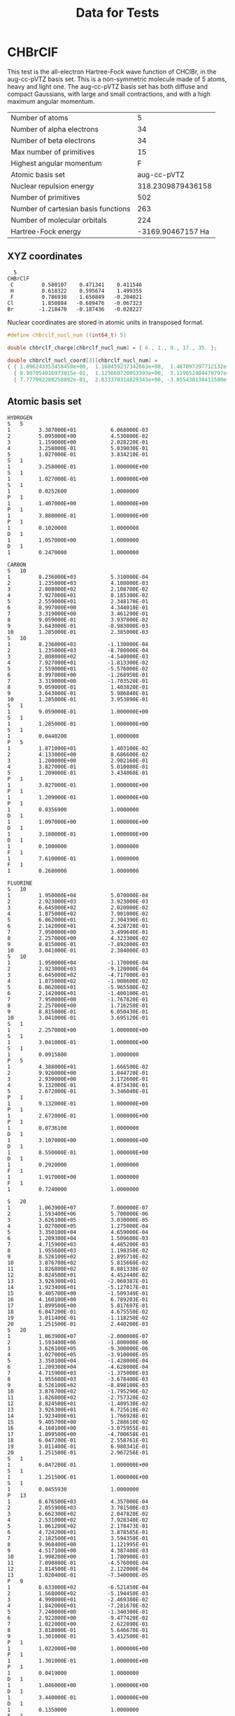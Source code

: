 #+TITLE: Data for Tests

# -*- org-image-actual-width: 300 -*-

* CHBrClF

  This test is the all-electron Hartree-Fock wave function of CHClBr,
  in the aug-cc-pVTZ basis set. This is a non-symmetric molecule made
  of 5 atoms, heavy and light one. The aug-cc-pVTZ basis set has both
  diffuse and compact Gaussians, with large and small contractions,
  and with a high maximum angular momentum.

   [[./chbrclf.png]]

   | Number of atoms                     |                 5 |
   | Number of alpha electrons           |                34 |
   | Number of beta  electrons           |                34 |
   | Max number of primitives            |                15 |
   | Highest angular momentum            |                 F |
   | Atomic basis set                    |       aug-cc-pVTZ |
   | Nuclear repulsion energy            | 318.2309879436158 |
   | Number of primitives                |               502 |
   | Number of cartesian basis functions |               263 |
   | Number of molecular orbitals        |               224 |
   | Hartree-Fock energy                 | -3169.90467157 Ha |


** XYZ coordinates

#+BEGIN_example
  5
CHBrClF
 C         0.580107    0.471341    0.411546
 H         0.618322    0.595674    1.499355
 F         0.786938    1.650849   -0.204021
Cl         1.850884   -0.689476   -0.067323
Br        -1.218470   -0.187436   -0.028227
#+END_example

 Nuclear coordinates are stored in atomic units in transposed format.

#+begin_src c :tangle ../tests/chbrclf.h
#define chbrclf_nucl_num ((int64_t) 5)

double chbrclf_charge[chbrclf_nucl_num] = { 6., 1., 9., 17., 35. };

double chbrclf_nucl_coord[3][chbrclf_nucl_num] =
{ { 1.096243353458458e+00,  1.168459237342663e+00,  1.487097297712132e+00,    3.497663849983889e+00,  -2.302574592081335e+00 },
  { 8.907054016973815e-01,  1.125660720053393e+00,  3.119652484478797e+00,   -1.302920810073182e+00,  -3.542027060505035e-01 },
  { 7.777092280258892e-01,  2.833370314829343e+00, -3.855438138411500e-01,   -1.272220319439064e-01,  -5.334129934317614e-02 } };
#+end_src

** Atomic basis set

#+BEGIN_example
HYDROGEN
S   5
1         3.387000E+01           6.068000E-03
2         5.095000E+00           4.530800E-02
3         1.159000E+00           2.028220E-01
4         3.258000E-01           5.039030E-01
5         1.027000E-01           3.834210E-01
S   1
1         3.258000E-01           1.000000E+00
S   1
1         1.027000E-01           1.000000E+00
S   1
1         0.0252600              1.0000000
P   1
1         1.407000E+00           1.000000E+00
P   1
1         3.880000E-01           1.000000E+00
P   1
1         0.1020000              1.0000000
D   1
1         1.057000E+00           1.0000000
D   1
1         0.2470000              1.0000000

CARBON
S   10
1         8.236000E+03           5.310000E-04
2         1.235000E+03           4.108000E-03
3         2.808000E+02           2.108700E-02
4         7.927000E+01           8.185300E-02
5         2.559000E+01           2.348170E-01
6         8.997000E+00           4.344010E-01
7         3.319000E+00           3.461290E-01
8         9.059000E-01           3.937800E-02
9         3.643000E-01          -8.983000E-03
10        1.285000E-01           2.385000E-03
S   10
1         8.236000E+03          -1.130000E-04
2         1.235000E+03          -8.780000E-04
3         2.808000E+02          -4.540000E-03
4         7.927000E+01          -1.813300E-02
5         2.559000E+01          -5.576000E-02
6         8.997000E+00          -1.268950E-01
7         3.319000E+00          -1.703520E-01
8         9.059000E-01           1.403820E-01
9         3.643000E-01           5.986840E-01
10        1.285000E-01           3.953890E-01
S   1
1         9.059000E-01           1.000000E+00
S   1
1         1.285000E-01           1.000000E+00
S   1
1         0.0440200              1.0000000
P   5
1         1.871000E+01           1.403100E-02
2         4.133000E+00           8.686600E-02
3         1.200000E+00           2.902160E-01
4         3.827000E-01           5.010080E-01
5         1.209000E-01           3.434060E-01
P   1
1         3.827000E-01           1.000000E+00
P   1
1         1.209000E-01           1.000000E+00
P   1
1         0.0356900              1.0000000
D   1
1         1.097000E+00           1.000000E+00
D   1
1         3.180000E-01           1.000000E+00
D   1
1         0.1000000              1.0000000
F   1
1         7.610000E-01           1.0000000
F   1
1         0.2680000              1.0000000

FLUORINE
S   10
1         1.950000E+04           5.070000E-04
2         2.923000E+03           3.923000E-03
3         6.645000E+02           2.020000E-02
4         1.875000E+02           7.901000E-02
5         6.062000E+01           2.304390E-01
6         2.142000E+01           4.328720E-01
7         7.950000E+00           3.499640E-01
8         2.257000E+00           4.323300E-02
9         8.815000E-01          -7.892000E-03
10        3.041000E-01           2.384000E-03
S   10
1         1.950000E+04          -1.170000E-04
2         2.923000E+03          -9.120000E-04
3         6.645000E+02          -4.717000E-03
4         1.875000E+02          -1.908600E-02
5         6.062000E+01          -5.965500E-02
6         2.142000E+01          -1.400100E-01
7         7.950000E+00          -1.767820E-01
8         2.257000E+00           1.716250E-01
9         8.815000E-01           6.050430E-01
10        3.041000E-01           3.695120E-01
S   1
1         2.257000E+00           1.000000E+00
S   1
1         3.041000E-01           1.000000E+00
S   1
1         0.0915800              1.0000000
P   5
1         4.388000E+01           1.666500E-02
2         9.926000E+00           1.044720E-01
3         2.930000E+00           3.172600E-01
4         9.132000E-01           4.873430E-01
5         2.672000E-01           3.346040E-01
P   1
1         9.132000E-01           1.000000E+00
P   1
1         2.672000E-01           1.000000E+00
P   1
1         0.0736100              1.0000000
D   1
1         3.107000E+00           1.000000E+00
D   1
1         8.550000E-01           1.000000E+00
D   1
1         0.2920000              1.0000000
F   1
1         1.917000E+00           1.0000000
F   1
1         0.7240000              1.0000000

S   20
1         1.063900E+07           7.000000E-07
2         1.593400E+06           5.700000E-06
3         3.626100E+05           3.030000E-05
4         1.027000E+05           1.275000E-04
5         3.350100E+04           4.659000E-04
6         1.209300E+04           1.509600E-03
7         4.715900E+03           4.485200E-03
8         1.955600E+03           1.198350E-02
9         8.526100E+02           2.895710E-02
10        3.876700E+02           5.815660E-02
11        1.826800E+02           8.881330E-02
12        8.824500E+01           4.452440E-02
13        3.926300E+01          -2.060387E-01
14        1.923400E+01          -5.127017E-01
15        9.405700E+00          -1.509349E-01
16        4.160100E+00           6.789203E-01
17        1.899500E+00           5.817697E-01
18        6.047200E-01           4.675550E-02
19        3.011400E-01          -1.118250E-02
20        1.251500E-01           2.440200E-03
S   20
1         1.063900E+07          -2.000000E-07
2         1.593400E+06          -1.800000E-06
3         3.626100E+05          -9.300000E-06
4         1.027000E+05          -3.910000E-05
5         3.350100E+04          -1.428000E-04
6         1.209300E+04          -4.628000E-04
7         4.715900E+03          -1.375000E-03
8         1.955600E+03          -3.678400E-03
9         8.526100E+02          -8.898100E-03
10        3.876700E+02          -1.795290E-02
11        1.826800E+02          -2.757320E-02
12        8.824500E+01          -1.409530E-02
13        3.926300E+01           6.725610E-02
14        1.923400E+01           1.766928E-01
15        9.405700E+00           5.288610E-02
16        4.160100E+00          -3.075955E-01
17        1.899500E+00          -4.700658E-01
18        6.047200E-01           2.558761E-01
19        3.011400E-01           6.980341E-01
20        1.251500E-01           2.967256E-01
S   1
1         6.047200E-01           1.000000E+00
S   1
1         1.251500E-01           1.000000E+00
S   1
1         0.0455930              1.0000000
P   13
1         8.676500E+03           4.357000E-04
2         2.055900E+03           3.781500E-03
3         6.662300E+02           2.047820E-02
4         2.531000E+02           7.928340E-02
5         1.061200E+02           2.178473E-01
6         4.724200E+01           3.878585E-01
7         2.182500E+01           3.594350E-01
8         9.968400E+00           1.121995E-01
9         4.517100E+00           4.387400E-03
10        1.998200E+00           1.780900E-03
11        7.098800E-01          -4.576000E-04
12        2.814500E-01           2.122000E-04
13        1.020400E-01          -7.340000E-05
P   9
1         6.633000E+02          -6.521450E-04
2         1.568000E+02          -5.194450E-03
3         4.998000E+01          -2.469380E-02
4         1.842000E+01          -7.281670E-02
5         7.240000E+00          -1.340300E-01
6         2.922000E+00          -9.477420E-02
7         1.022000E+00           2.622890E-01
8         3.818000E-01           5.646670E-01
9         1.301000E-01           3.412500E-01
P   1
1         1.022000E+00           1.000000E+00
P   1
1         1.301000E-01           1.000000E+00
P   1
1         0.0419000              1.0000000
D   1
1         1.046000E+00           1.000000E+00
D   1
1         3.440000E-01           1.000000E+00
D   1
1         0.1350000              1.0000000
F   1
1         7.060000E-01           1.0000000
F   1
1         0.3120000              1.0000000

CHLORINE
S   15
1         4.561000E+05           4.929700E-05
2         6.833000E+04           3.830290E-04
3         1.555000E+04           2.008540E-03
4         4.405000E+03           8.385580E-03
5         1.439000E+03           2.947030E-02
6         5.204000E+02           8.783250E-02
7         2.031000E+02           2.114730E-01
8         8.396000E+01           3.653640E-01
9         3.620000E+01           3.408840E-01
10        1.583000E+01           1.021330E-01
11        6.334000E+00           3.116750E-03
12        2.694000E+00           1.057510E-03
13        9.768000E-01          -3.780000E-04
14        4.313000E-01           1.561360E-04
15        1.625000E-01          -5.141260E-05
S   15
1         4.561000E+05          -1.383040E-05
2         6.833000E+04          -1.072790E-04
3         1.555000E+04          -5.650830E-04
4         4.405000E+03          -2.361350E-03
5         1.439000E+03          -8.458860E-03
6         5.204000E+02          -2.596380E-02
7         2.031000E+02          -6.863620E-02
8         8.396000E+01          -1.418740E-01
9         3.620000E+01          -1.993190E-01
10        1.583000E+01          -1.956620E-02
11        6.334000E+00           4.997410E-01
12        2.694000E+00           5.637360E-01
13        9.768000E-01           7.903250E-02
14        4.313000E-01          -8.350910E-03
15        1.625000E-01           2.324560E-03
S   15
1         4.561000E+05           4.185460E-06
2         6.833000E+04           3.243950E-05
3         1.555000E+04           1.711050E-04
4         4.405000E+03           7.141760E-04
5         1.439000E+03           2.567050E-03
6         5.204000E+02           7.885520E-03
7         2.031000E+02           2.108670E-02
8         8.396000E+01           4.422640E-02
9         3.620000E+01           6.516700E-02
10        1.583000E+01           6.030120E-03
11        6.334000E+00          -2.064950E-01
12        2.694000E+00          -4.058710E-01
13        9.768000E-01           7.595580E-02
14        4.313000E-01           7.256610E-01
15        1.625000E-01           3.944230E-01
S   1
1         9.768000E-01           1.000000E+00
S   1
1         1.625000E-01           1.000000E+00
S   1
1         0.0591000              1.0000000
P   9
1         6.633000E+02           2.404480E-03
2         1.568000E+02           1.921480E-02
3         4.998000E+01           8.850970E-02
4         1.842000E+01           2.560200E-01
5         7.240000E+00           4.369270E-01
6         2.922000E+00           3.503340E-01
7         1.022000E+00           5.854950E-02
8         3.818000E-01          -4.584230E-03
9         1.301000E-01           2.269700E-03
P   9
1         6.633000E+02          -6.521450E-04
2         1.568000E+02          -5.194450E-03
3         4.998000E+01          -2.469380E-02
4         1.842000E+01          -7.281670E-02
5         7.240000E+00          -1.340300E-01
6         2.922000E+00          -9.477420E-02
7         1.022000E+00           2.622890E-01
8         3.818000E-01           5.646670E-01
9         1.301000E-01           3.412500E-01
P   1
1         1.022000E+00           1.000000E+00
P   1
1         1.301000E-01           1.000000E+00
P   1
1         0.0419000              1.0000000
D   1
1         1.046000E+00           1.000000E+00
D   1
1         3.440000E-01           1.000000E+00
D   1
1         0.1350000              1.0000000
F   1
1         7.060000E-01           1.0000000
F   1
1         0.3120000              1.0000000

BROMINE
S   20
1         1.063900E+07           5.900000E-06
2         1.593400E+06           4.610000E-05
3         3.626100E+05           2.422000E-04
4         1.027000E+05           1.022600E-03
5         3.350100E+04           3.711300E-03
6         1.209300E+04           1.197850E-02
7         4.715900E+03           3.469270E-02
8         1.955600E+03           8.912390E-02
9         8.526100E+02           1.934557E-01
10        3.876700E+02           3.209019E-01
11        1.826800E+02           3.299233E-01
12        8.824500E+01           1.494121E-01
13        3.926300E+01           1.499380E-02
14        1.923400E+01          -9.165000E-04
15        9.405700E+00           4.380000E-04
16        4.160100E+00          -2.398000E-04
17        1.899500E+00           7.360000E-05
18        6.047200E-01          -3.670000E-05
19        3.011400E-01           2.390000E-05
20        1.251500E-01          -5.600000E-06
S   20
1         1.063900E+07          -1.900000E-06
2         1.593400E+06          -1.450000E-05
3         3.626100E+05          -7.610000E-05
4         1.027000E+05          -3.210000E-04
5         3.350100E+04          -1.170900E-03
6         1.209300E+04          -3.796800E-03
7         4.715900E+03          -1.123070E-02
8         1.955600E+03          -2.992770E-02
9         8.526100E+02          -7.127060E-02
10        3.876700E+02          -1.403136E-01
11        1.826800E+02          -2.030763E-01
12        8.824500E+01          -9.609850E-02
13        3.926300E+01           3.558086E-01
14        1.923400E+01           5.921792E-01
15        9.405700E+00           2.215977E-01
16        4.160100E+00           1.376480E-02
17        1.899500E+00           8.395000E-04
18        6.047200E-01          -4.510000E-05
19        3.011400E-01          -8.500000E-06
20        1.251500E-01          -1.240000E-05
S   20
1         1.063900E+07           7.000000E-07
2         1.593400E+06           5.700000E-06
3         3.626100E+05           3.030000E-05
4         1.027000E+05           1.275000E-04
5         3.350100E+04           4.659000E-04
6         1.209300E+04           1.509600E-03
7         4.715900E+03           4.485200E-03
8         1.955600E+03           1.198350E-02
9         8.526100E+02           2.895710E-02
10        3.876700E+02           5.815660E-02
11        1.826800E+02           8.881330E-02
12        8.824500E+01           4.452440E-02
13        3.926300E+01          -2.060387E-01
14        1.923400E+01          -5.127017E-01
15        9.405700E+00          -1.509349E-01
16        4.160100E+00           6.789203E-01
17        1.899500E+00           5.817697E-01
18        6.047200E-01           4.675550E-02
19        3.011400E-01          -1.118250E-02
20        1.251500E-01           2.440200E-03
S   20
1         1.063900E+07          -2.000000E-07
2         1.593400E+06          -1.800000E-06
3         3.626100E+05          -9.300000E-06
4         1.027000E+05          -3.910000E-05
5         3.350100E+04          -1.428000E-04
6         1.209300E+04          -4.628000E-04
7         4.715900E+03          -1.375000E-03
8         1.955600E+03          -3.678400E-03
9         8.526100E+02          -8.898100E-03
10        3.876700E+02          -1.795290E-02
11        1.826800E+02          -2.757320E-02
12        8.824500E+01          -1.409530E-02
13        3.926300E+01           6.725610E-02
14        1.923400E+01           1.766928E-01
15        9.405700E+00           5.288610E-02
16        4.160100E+00          -3.075955E-01
17        1.899500E+00          -4.700658E-01
18        6.047200E-01           2.558761E-01
19        3.011400E-01           6.980341E-01
20        1.251500E-01           2.967256E-01
S   1
1         6.047200E-01           1.000000E+00
S   1
1         1.251500E-01           1.000000E+00
S   1
1         0.0455930              1.0000000
P   13
1         8.676500E+03           4.357000E-04
2         2.055900E+03           3.781500E-03
3         6.662300E+02           2.047820E-02
4         2.531000E+02           7.928340E-02
5         1.061200E+02           2.178473E-01
6         4.724200E+01           3.878585E-01
7         2.182500E+01           3.594350E-01
8         9.968400E+00           1.121995E-01
9         4.517100E+00           4.387400E-03
10        1.998200E+00           1.780900E-03
11        7.098800E-01          -4.576000E-04
12        2.814500E-01           2.122000E-04
13        1.020400E-01          -7.340000E-05
P   13
1         8.676500E+03          -1.748000E-04
2         2.055900E+03          -1.526300E-03
3         6.662300E+02          -8.339900E-03
4         2.531000E+02          -3.322030E-02
5         1.061200E+02          -9.541800E-02
6         4.724200E+01          -1.824026E-01
7         2.182500E+01          -1.558308E-01
8         9.968400E+00           1.867899E-01
9         4.517100E+00           5.427733E-01
10        1.998200E+00           3.873309E-01
11        7.098800E-01           4.530690E-02
12        2.814500E-01          -4.378400E-03
13        1.020400E-01           1.811100E-03
P   13
1         8.676500E+03           4.510000E-05
2         2.055900E+03           3.964000E-04
3         6.662300E+02           2.155500E-03
4         2.531000E+02           8.672000E-03
5         1.061200E+02           2.486800E-02
6         4.724200E+01           4.854720E-02
7         2.182500E+01           3.961560E-02
8         9.968400E+00          -6.057490E-02
9         4.517100E+00          -1.871699E-01
10        1.998200E+00          -1.377757E-01
11        7.098800E-01           2.928021E-01
12        2.814500E-01           5.760896E-01
13        1.020400E-01           3.078617E-01
P   1
1         7.098800E-01           1.000000E+00
P   1
1         1.020400E-01           1.000000E+00
P   1
1         0.0351420              1.0000000
D   8
1         4.038300E+02           1.473200E-03
2         1.211700E+02           1.267250E-02
3         4.634500E+01           5.804510E-02
4         1.972100E+01           1.705103E-01
5         8.862400E+00           3.185958E-01
6         3.996200E+00           3.845023E-01
7         1.763600E+00           2.737737E-01
8         7.061900E-01           7.439670E-02
D   1
1         7.061900E-01           1.000000E+00
D   1
1         2.639000E-01           1.000000E+00
D   1
1         0.1047000              1.0000000
F   1
1         5.515000E-01           1.0000000
F   1
1         0.2580000              1.0000000

    #+END_example

#+begin_src c :tangle ../tests/chbrclf.h
#define chbrclf_shell_num 72
#define chbrclf_prim_num 297
#define chbrclf_ao_num 263

int64_t chbrclf_basis_nucleus_index[chbrclf_nucl_num] = {0, 14, 23, 37, 53};

int64_t chbrclf_basis_nucleus_shell_num[chbrclf_nucl_num] = {14, 9, 14, 16, 19};

int32_t chbrclf_basis_shell_ang_mom[chbrclf_shell_num] =
  {0, 0, 0, 0, 0, 1, 1, 1, 1, 2, 2, 2, 3, 3, 0, 0, 0, 0, 1, 1, 1, 2, 2, 0,
   0, 0, 0, 0, 1, 1, 1, 1, 2, 2, 2, 3, 3, 0, 0, 0, 0, 0, 0, 1, 1, 1, 1, 1,
   2, 2, 2, 3, 3, 0, 0, 0, 0, 0, 0, 0, 1, 1, 1, 1, 1, 1, 2, 2, 2, 2, 3, 3};

int64_t chbrclf_basis_shell_prim_num[chbrclf_shell_num] =
  {10, 10, 1, 1, 1, 5, 1, 1, 1, 1, 1, 1, 1, 1, 5, 1, 1, 1, 1, 1, 1, 1, 1, 10,
   10, 1, 1, 1, 5, 1, 1, 1, 1, 1, 1, 1, 1, 15, 15, 15, 1, 1, 1, 9, 9, 1, 1, 1,
   1, 1, 1, 1, 1, 20, 20, 20, 20, 1, 1, 1, 13, 13, 13, 1, 1, 1, 8, 1, 1, 1, 1,
   1};

int64_t chbrclf_basis_shell_prim_index[chbrclf_shell_num] =
  {0, 10, 20, 21, 22, 23, 28, 29, 30, 31, 32, 33, 34, 35, 36, 41, 42, 43, 44,
   45, 46, 47, 48, 49, 59, 69, 70, 71, 72, 77, 78, 79, 80, 81, 82, 83, 84, 85,
   100, 115, 130, 131, 132, 133, 142, 151, 152, 153, 154, 155, 156, 157, 158,
   159, 179, 199, 219, 239, 240, 241, 242, 255, 268, 281, 282, 283, 284, 292,
   293, 294, 295, 296};

double chbrclf_basis_shell_factor[chbrclf_shell_num] =
  {1., 1., 1., 1., 1., 1., 1., 1., 1., 1., 1., 1., 1., 1., 1., 1., 1., 1.,
   1., 1., 1., 1., 1., 1., 1., 1., 1., 1., 1., 1., 1., 1., 1., 1., 1., 1.,
   1., 1., 1., 1., 1., 1., 1., 1., 1., 1., 1., 1., 1., 1., 1., 1., 1., 1.,
   1., 1., 1., 1., 1., 1., 1., 1., 1., 1., 1., 1., 1., 1., 1., 1., 1., 1.};

double chbrclf_basis_ao_factor[chbrclf_ao_num] = {
  1.0000000000000000e+00, 1.0000000000000000e+00, 1.0000000000000000e+00,
  1.0000000000000000e+00, 1.0000000000000000e+00, 1.0000000000000000e+00,
  1.0000000000000000e+00, 1.0000000000000000e+00, 1.0000000000000000e+00,
  1.0000000000000000e+00, 1.0000000000000000e+00, 1.0000000000000000e+00,
  1.0000000000000000e+00, 1.0000000000000000e+00, 1.0000000000000000e+00,
  1.0000000000000000e+00, 1.0000000000000000e+00, 1.0000000000000000e+00,
  1.7320508075688772e+00, 1.7320508075688772e+00, 9.9999999999999978e-01,
  1.7320508075688772e+00, 9.9999999999999978e-01, 1.0000000000000000e+00,
  1.7320508075688772e+00, 1.7320508075688772e+00, 1.0000000000000000e+00,
  1.7320508075688772e+00, 1.0000000000000000e+00, 1.0000000000000000e+00,
  1.7320508075688776e+00, 1.7320508075688776e+00, 1.0000000000000000e+00,
  1.7320508075688776e+00, 1.0000000000000000e+00, 1.0000000000000000e+00,
  2.2360679774997894e+00, 2.2360679774997894e+00, 2.2360679774997898e+00,
  3.8729833462074166e+00, 2.2360679774997894e+00, 1.0000000000000000e+00,
  2.2360679774997898e+00, 2.2360679774997894e+00, 1.0000000000000000e+00,
  1.0000000000000000e+00, 2.2360679774997894e+00, 2.2360679774997894e+00,
  2.2360679774997894e+00, 3.8729833462074157e+00, 2.2360679774997894e+00,
  1.0000000000000000e+00, 2.2360679774997894e+00, 2.2360679774997894e+00,
  1.0000000000000000e+00, 1.0000000000000000e+00, 1.0000000000000000e+00,
  1.0000000000000000e+00, 1.0000000000000000e+00, 1.0000000000000000e+00,
  1.0000000000000000e+00, 1.0000000000000000e+00, 1.0000000000000000e+00,
  1.0000000000000002e+00, 1.0000000000000000e+00, 1.0000000000000000e+00,
  1.0000000000000000e+00, 1.0000000000000000e+00, 1.0000000000000000e+00,
  1.7320508075688774e+00, 1.7320508075688772e+00, 1.0000000000000000e+00,
  1.7320508075688774e+00, 1.0000000000000000e+00, 1.0000000000000000e+00,
  1.7320508075688776e+00, 1.7320508075688776e+00, 1.0000000000000000e+00,
  1.7320508075688776e+00, 1.0000000000000000e+00, 1.0000000000000000e+00,
  1.0000000000000000e+00, 1.0000000000000000e+00, 1.0000000000000000e+00,
  1.0000000000000000e+00, 1.0000000000000000e+00, 1.0000000000000002e+00,
  1.0000000000000000e+00, 1.0000000000000000e+00, 1.0000000000000000e+00,
  1.0000000000000000e+00, 1.0000000000000000e+00, 1.0000000000000000e+00,
  1.0000000000000000e+00, 1.0000000000000000e+00, 1.0000000000000000e+00,
  1.0000000000000000e+00, 1.0000000000000000e+00, 1.7320508075688774e+00,
  1.7320508075688774e+00, 1.0000000000000000e+00, 1.7320508075688774e+00,
  1.0000000000000000e+00, 1.0000000000000000e+00, 1.7320508075688772e+00,
  1.7320508075688772e+00, 1.0000000000000000e+00, 1.7320508075688772e+00,
  1.0000000000000000e+00, 1.0000000000000000e+00, 1.7320508075688774e+00,
  1.7320508075688774e+00, 1.0000000000000000e+00, 1.7320508075688774e+00,
  1.0000000000000000e+00, 1.0000000000000000e+00, 2.2360679774997902e+00,
  2.2360679774997902e+00, 2.2360679774997902e+00, 3.8729833462074170e+00,
  2.2360679774997902e+00, 1.0000000000000000e+00, 2.2360679774997902e+00,
  2.2360679774997902e+00, 1.0000000000000000e+00, 1.0000000000000000e+00,
  2.2360679774997902e+00, 2.2360679774997902e+00, 2.2360679774997902e+00,
  3.8729833462074170e+00, 2.2360679774997902e+00, 1.0000000000000000e+00,
  2.2360679774997902e+00, 2.2360679774997902e+00, 1.0000000000000000e+00,
  1.0000000000000000e+00, 1.0000000000000000e+00, 1.0000000000000000e+00,
  1.0000000000000000e+00, 1.0000000000000000e+00, 1.0000000000000000e+00,
  1.0000000000000000e+00, 1.0000000000000000e+00, 1.0000000000000000e+00,
  1.0000000000000000e+00, 1.0000000000000000e+00, 1.0000000000000000e+00,
  1.0000000000000000e+00, 1.0000000000000000e+00, 1.0000000000000000e+00,
  1.0000000000000000e+00, 1.0000000000000000e+00, 1.0000000000000000e+00,
  1.0000000000000000e+00, 1.0000000000000000e+00, 1.0000000000000000e+00,
  1.0000000000000000e+00, 1.7320508075688770e+00, 1.7320508075688770e+00,
  1.0000000000000000e+00, 1.7320508075688770e+00, 1.0000000000000000e+00,
  1.0000000000000000e+00, 1.7320508075688774e+00, 1.7320508075688774e+00,
  1.0000000000000000e+00, 1.7320508075688774e+00, 1.0000000000000000e+00,
  1.0000000000000000e+00, 1.7320508075688770e+00, 1.7320508075688770e+00,
  1.0000000000000000e+00, 1.7320508075688770e+00, 1.0000000000000000e+00,
  1.0000000000000000e+00, 2.2360679774997898e+00, 2.2360679774997898e+00,
  2.2360679774997902e+00, 3.8729833462074170e+00, 2.2360679774997898e+00,
  9.9999999999999989e-01, 2.2360679774997902e+00, 2.2360679774997898e+00,
  1.0000000000000000e+00, 1.0000000000000000e+00, 2.2360679774997894e+00,
  2.2360679774997894e+00, 2.2360679774997894e+00, 3.8729833462074175e+00,
  2.2360679774997894e+00, 1.0000000000000000e+00, 2.2360679774997894e+00,
  2.2360679774997894e+00, 1.0000000000000000e+00, 1.0000000000000000e+00,
  1.0000000000000000e+00, 1.0000000000000000e+00, 1.0000000000000000e+00,
  1.0000000000000000e+00, 1.0000000000000000e+00, 1.0000000000000000e+00,
  1.0000000000000000e+00, 1.0000000000000000e+00, 1.0000000000000000e+00,
  1.0000000000000000e+00, 1.0000000000000000e+00, 1.0000000000000000e+00,
  1.0000000000000000e+00, 1.0000000000000000e+00, 1.0000000000000000e+00,
  1.0000000000000000e+00, 1.0000000000000000e+00, 1.0000000000000000e+00,
  1.0000000000000000e+00, 1.0000000000000000e+00, 1.0000000000000000e+00,
  1.0000000000000000e+00, 1.0000000000000000e+00, 1.0000000000000000e+00,
  1.0000000000000000e+00, 1.7320508075688774e+00, 1.7320508075688774e+00,
  1.0000000000000000e+00, 1.7320508075688774e+00, 1.0000000000000000e+00,
  1.0000000000000000e+00, 1.7320508075688772e+00, 1.7320508075688772e+00,
  1.0000000000000000e+00, 1.7320508075688772e+00, 1.0000000000000000e+00,
  1.0000000000000000e+00, 1.7320508075688776e+00, 1.7320508075688776e+00,
  1.0000000000000000e+00, 1.7320508075688776e+00, 1.0000000000000000e+00,
  1.0000000000000000e+00, 1.7320508075688774e+00, 1.7320508075688774e+00,
  1.0000000000000000e+00, 1.7320508075688774e+00, 1.0000000000000000e+00,
  1.0000000000000000e+00, 2.2360679774997898e+00, 2.2360679774997898e+00,
  2.2360679774997898e+00, 3.8729833462074170e+00, 2.2360679774997898e+00,
  1.0000000000000000e+00, 2.2360679774997898e+00, 2.2360679774997898e+00,
  1.0000000000000000e+00, 1.0000000000000000e+00, 2.2360679774997902e+00,
  2.2360679774997898e+00, 2.2360679774997902e+00, 3.8729833462074170e+00,
  2.2360679774997898e+00, 1.0000000000000002e+00, 2.2360679774997902e+00,
  2.2360679774997902e+00, 1.0000000000000000e+00}; 

int64_t chbrclf_basis_ao_shell[chbrclf_ao_num] =
  {0, 1, 2, 3, 4, 5, 5, 5, 6, 6, 6, 7, 7, 7, 8, 8, 8, 9, 9, 9, 9, 9, 9, 10, 10, 10,
   10, 10, 10, 11, 11, 11, 11, 11, 11, 12, 12, 12, 12, 12, 12, 12, 12, 12, 12, 13,
   13, 13, 13, 13, 13, 13, 13, 13, 13, 14, 15, 16, 17, 18, 18, 18, 19, 19, 19, 20,
   20, 20, 21, 21, 21, 21, 21, 21, 22, 22, 22, 22, 22, 22, 23, 24, 25, 26, 27, 28,
   28, 28, 29, 29, 29, 30, 30, 30, 31, 31, 31, 32, 32, 32, 32, 32, 32, 33, 33, 33,
   33, 33, 33, 34, 34, 34, 34, 34, 34, 35, 35, 35, 35, 35, 35, 35, 35, 35, 35, 36,
   36, 36, 36, 36, 36, 36, 36, 36, 36, 37, 38, 39, 40, 41, 42, 43, 43, 43, 44, 44,
   44, 45, 45, 45, 46, 46, 46, 47, 47, 47, 48, 48, 48, 48, 48, 48, 49, 49, 49, 49,
   49, 49, 50, 50, 50, 50, 50, 50, 51, 51, 51, 51, 51, 51, 51, 51, 51, 51, 52, 52,
   52, 52, 52, 52, 52, 52, 52, 52, 53, 54, 55, 56, 57, 58, 59, 60, 60, 60, 61, 61,
   61, 62, 62, 62, 63, 63, 63, 64, 64, 64, 65, 65, 65, 66, 66, 66, 66, 66, 66, 67,
   67, 67, 67, 67, 67, 68, 68, 68, 68, 68, 68, 69, 69, 69, 69, 69, 69, 70, 70, 70,
   70, 70, 70, 70, 70, 70, 70, 71, 71, 71, 71, 71, 71, 71, 71, 71, 71};

double chbrclf_basis_exponent[chbrclf_prim_num] =
  {8.2360000000000000e+03, 1.2350000000000000e+03, 2.8080000000000001e+02,
   7.9269999999999996e+01, 2.5590000000000000e+01, 8.9969999999999999e+00,
   3.3190000000000000e+00, 9.0590000000000004e-01, 3.6430000000000001e-01,
   1.2850000000000000e-01, 8.2360000000000000e+03, 1.2350000000000000e+03,
   2.8080000000000001e+02, 7.9269999999999996e+01, 2.5590000000000000e+01,
   8.9969999999999999e+00, 3.3190000000000000e+00, 9.0590000000000004e-01,
   3.6430000000000001e-01, 1.2850000000000000e-01, 9.0590000000000004e-01,
   1.2850000000000000e-01, 4.4019999999999997e-02, 1.8710000000000001e+01,
   4.1330000000000000e+00, 1.2000000000000000e+00, 3.8269999999999998e-01,
   1.2089999999999999e-01, 3.8269999999999998e-01, 1.2089999999999999e-01,
   3.5690000000000000e-02, 1.0970000000000000e+00, 3.1800000000000000e-01,
   1.0000000000000001e-01, 7.6100000000000001e-01, 2.6800000000000002e-01,
   3.3869999999999997e+01, 5.0949999999999998e+00, 1.1590000000000000e+00,
   3.2579999999999998e-01, 1.0270000000000000e-01, 3.2579999999999998e-01,
   1.0270000000000000e-01, 2.5260000000000001e-02, 1.4070000000000000e+00,
   3.8800000000000001e-01, 1.0199999999999999e-01, 1.0569999999999999e+00,
   2.4700000000000000e-01, 1.9500000000000000e+04, 2.9230000000000000e+03,
   6.6450000000000000e+02, 1.8750000000000000e+02, 6.0619999999999997e+01,
   2.1420000000000002e+01, 7.9500000000000002e+00, 2.2570000000000001e+00,
   8.8149999999999995e-01, 3.0409999999999998e-01, 1.9500000000000000e+04,
   2.9230000000000000e+03, 6.6450000000000000e+02, 1.8750000000000000e+02,
   6.0619999999999997e+01, 2.1420000000000002e+01, 7.9500000000000002e+00,
   2.2570000000000001e+00, 8.8149999999999995e-01, 3.0409999999999998e-01,
   2.2570000000000001e+00, 3.0409999999999998e-01, 9.1579999999999995e-02,
   4.3880000000000003e+01, 9.9260000000000002e+00, 2.9300000000000002e+00,
   9.1320000000000001e-01, 2.6719999999999999e-01, 9.1320000000000001e-01,
   2.6719999999999999e-01, 7.3609999999999995e-02, 3.1070000000000002e+00,
   8.5499999999999998e-01, 2.9199999999999998e-01, 1.9170000000000000e+00,
   7.2399999999999998e-01, 4.5610000000000000e+05, 6.8330000000000000e+04,
   1.5550000000000000e+04, 4.4050000000000000e+03, 1.4390000000000000e+03,
   5.2039999999999998e+02, 2.0309999999999999e+02, 8.3959999999999994e+01,
   3.6200000000000003e+01, 1.5830000000000000e+01, 6.3339999999999996e+00,
   2.6940000000000000e+00, 9.7680000000000000e-01, 4.3130000000000002e-01,
   1.6250000000000001e-01, 4.5610000000000000e+05, 6.8330000000000000e+04,
   1.5550000000000000e+04, 4.4050000000000000e+03, 1.4390000000000000e+03,
   5.2039999999999998e+02, 2.0309999999999999e+02, 8.3959999999999994e+01,
   3.6200000000000003e+01, 1.5830000000000000e+01, 6.3339999999999996e+00,
   2.6940000000000000e+00, 9.7680000000000000e-01, 4.3130000000000002e-01,
   1.6250000000000001e-01, 4.5610000000000000e+05, 6.8330000000000000e+04,
   1.5550000000000000e+04, 4.4050000000000000e+03, 1.4390000000000000e+03,
   5.2039999999999998e+02, 2.0309999999999999e+02, 8.3959999999999994e+01,
   3.6200000000000003e+01, 1.5830000000000000e+01, 6.3339999999999996e+00,
   2.6940000000000000e+00, 9.7680000000000000e-01, 4.3130000000000002e-01,
   1.6250000000000001e-01, 9.7680000000000000e-01, 1.6250000000000001e-01,
   5.9100000000000000e-02, 6.6329999999999995e+02, 1.5680000000000001e+02,
   4.9979999999999997e+01, 1.8420000000000002e+01, 7.2400000000000002e+00,
   2.9220000000000002e+00, 1.0220000000000000e+00, 3.8179999999999997e-01,
   1.3009999999999999e-01, 6.6329999999999995e+02, 1.5680000000000001e+02,
   4.9979999999999997e+01, 1.8420000000000002e+01, 7.2400000000000002e+00,
   2.9220000000000002e+00, 1.0220000000000000e+00, 3.8179999999999997e-01,
   1.3009999999999999e-01, 1.0220000000000000e+00, 1.3009999999999999e-01,
   4.1900000000000000e-02, 1.0460000000000000e+00, 3.4399999999999997e-01,
   1.3500000000000001e-01, 7.0599999999999996e-01, 3.1200000000000000e-01,
   1.0639000000000000e+07, 1.5934000000000000e+06, 3.6261000000000000e+05,
   1.0270000000000000e+05, 3.3501000000000000e+04, 1.2093000000000000e+04,
   4.7158999999999996e+03, 1.9555999999999999e+03, 8.5261000000000001e+02,
   3.8767000000000002e+02, 1.8268000000000001e+02, 8.8245000000000005e+01,
   3.9262999999999998e+01, 1.9234000000000002e+01, 9.4056999999999995e+00,
   4.1600999999999999e+00, 1.8995000000000000e+00, 6.0472000000000004e-01,
   3.0114000000000002e-01, 1.2515000000000001e-01, 1.0639000000000000e+07,
   1.5934000000000000e+06, 3.6261000000000000e+05, 1.0270000000000000e+05,
   3.3501000000000000e+04, 1.2093000000000000e+04, 4.7158999999999996e+03,
   1.9555999999999999e+03, 8.5261000000000001e+02, 3.8767000000000002e+02,
   1.8268000000000001e+02, 8.8245000000000005e+01, 3.9262999999999998e+01,
   1.9234000000000002e+01, 9.4056999999999995e+00, 4.1600999999999999e+00,
   1.8995000000000000e+00, 6.0472000000000004e-01, 3.0114000000000002e-01,
   1.2515000000000001e-01, 1.0639000000000000e+07, 1.5934000000000000e+06,
   3.6261000000000000e+05, 1.0270000000000000e+05, 3.3501000000000000e+04,
   1.2093000000000000e+04, 4.7158999999999996e+03, 1.9555999999999999e+03,
   8.5261000000000001e+02, 3.8767000000000002e+02, 1.8268000000000001e+02,
   8.8245000000000005e+01, 3.9262999999999998e+01, 1.9234000000000002e+01,
   9.4056999999999995e+00, 4.1600999999999999e+00, 1.8995000000000000e+00,
   6.0472000000000004e-01, 3.0114000000000002e-01, 1.2515000000000001e-01,
   1.0639000000000000e+07, 1.5934000000000000e+06, 3.6261000000000000e+05,
   1.0270000000000000e+05, 3.3501000000000000e+04, 1.2093000000000000e+04,
   4.7158999999999996e+03, 1.9555999999999999e+03, 8.5261000000000001e+02,
   3.8767000000000002e+02, 1.8268000000000001e+02, 8.8245000000000005e+01,
   3.9262999999999998e+01, 1.9234000000000002e+01, 9.4056999999999995e+00,
   4.1600999999999999e+00, 1.8995000000000000e+00, 6.0472000000000004e-01,
   3.0114000000000002e-01, 1.2515000000000001e-01, 6.0472000000000004e-01,
   1.2515000000000001e-01, 4.5593000000000002e-02, 8.6765000000000000e+03,
   2.0559000000000001e+03, 6.6623000000000002e+02, 2.5309999999999999e+02,
   1.0612000000000000e+02, 4.7241999999999997e+01, 2.1824999999999999e+01,
   9.9684000000000008e+00, 4.5171000000000001e+00, 1.9982000000000000e+00,
   7.0987999999999996e-01, 2.8144999999999998e-01, 1.0204000000000001e-01,
   8.6765000000000000e+03, 2.0559000000000001e+03, 6.6623000000000002e+02,
   2.5309999999999999e+02, 1.0612000000000000e+02, 4.7241999999999997e+01,
   2.1824999999999999e+01, 9.9684000000000008e+00, 4.5171000000000001e+00,
   1.9982000000000000e+00, 7.0987999999999996e-01, 2.8144999999999998e-01,
   1.0204000000000001e-01, 8.6765000000000000e+03, 2.0559000000000001e+03,
   6.6623000000000002e+02, 2.5309999999999999e+02, 1.0612000000000000e+02,
   4.7241999999999997e+01, 2.1824999999999999e+01, 9.9684000000000008e+00,
   4.5171000000000001e+00, 1.9982000000000000e+00, 7.0987999999999996e-01,
   2.8144999999999998e-01, 1.0204000000000001e-01, 7.0987999999999996e-01,
   1.0204000000000001e-01, 3.5142000000000000e-02, 4.0382999999999998e+02,
   1.2117000000000000e+02, 4.6344999999999999e+01, 1.9721000000000000e+01,
   8.8623999999999992e+00, 3.9962000000000000e+00, 1.7636000000000001e+00,
   7.0618999999999998e-01, 7.0618999999999998e-01, 2.6390000000000002e-01,
   1.0470000000000000e-01, 5.5149999999999999e-01, 2.5800000000000001e-01};

double chbrclf_basis_coefficient[chbrclf_prim_num] =
  {5.3100000000000000e-04, 4.1079999999999997e-03, 2.1087000000000002e-02,
  8.1852999999999995e-02, 2.3481700000000000e-01, 4.3440099999999998e-01,
  3.4612900000000002e-01, 3.9378000000000003e-02, -8.9829999999999997e-03,
  2.3850000000000000e-03, -1.1300000000000000e-04, -8.7799999999999998e-04,
  -4.5399999999999998e-03, -1.8133000000000000e-02, -5.5759999999999997e-02,
  -1.2689500000000001e-01, -1.7035200000000000e-01, 1.4038200000000001e-01,
  5.9868399999999999e-01, 3.9538899999999999e-01, 1.0000000000000000e+00,
  1.0000000000000000e+00, 1.0000000000000000e+00, 1.4031000000000000e-02,
  8.6865999999999999e-02, 2.9021599999999997e-01, 5.0100800000000001e-01,
  3.4340599999999999e-01, 1.0000000000000000e+00, 1.0000000000000000e+00,
  1.0000000000000000e+00, 1.0000000000000000e+00, 1.0000000000000000e+00,
  1.0000000000000000e+00, 1.0000000000000000e+00, 1.0000000000000000e+00,
  6.0679999999999996e-03, 4.5308000000000001e-02, 2.0282200000000000e-01,
  5.0390299999999999e-01, 3.8342100000000001e-01, 1.0000000000000000e+00,
  1.0000000000000000e+00, 1.0000000000000000e+00, 1.0000000000000000e+00,
  1.0000000000000000e+00, 1.0000000000000000e+00, 1.0000000000000000e+00,
  1.0000000000000000e+00, 5.0699999999999996e-04, 3.9230000000000003e-03,
  2.0199999999999999e-02, 7.9009999999999997e-02, 2.3043900000000000e-01,
  4.3287199999999998e-01, 3.4996400000000000e-01, 4.3233000000000001e-02,
  -7.8919999999999997e-03, 2.3839999999999998e-03, -1.1700000000000000e-04,
  -9.1200000000000005e-04, -4.7169999999999998e-03, -1.9085999999999999e-02,
  -5.9655000000000000e-02, -1.4001000000000000e-01, -1.7678199999999999e-01,
  1.7162500000000000e-01, 6.0504300000000000e-01, 3.6951200000000001e-01,
  1.0000000000000000e+00, 1.0000000000000000e+00, 1.0000000000000000e+00,
  1.6664999999999999e-02, 1.0447200000000000e-01, 3.1725999999999999e-01,
  4.8734300000000003e-01, 3.3460400000000001e-01, 1.0000000000000000e+00,
  1.0000000000000000e+00, 1.0000000000000000e+00, 1.0000000000000000e+00,
  1.0000000000000000e+00, 1.0000000000000000e+00, 1.0000000000000000e+00,
  1.0000000000000000e+00, 4.9296999999999999e-05, 3.8302900000000001e-04,
  2.0085400000000001e-03, 8.3855800000000001e-03, 2.9470300000000001e-02,
  8.7832499999999994e-02, 2.1147299999999999e-01, 3.6536400000000002e-01,
  3.4088400000000002e-01, 1.0213300000000000e-01, 3.1167500000000002e-03,
  1.0575100000000000e-03, -3.7800000000000003e-04, 1.5613600000000000e-04,
  -5.1412600000000003e-05, -1.3830400000000001e-05, -1.0727900000000000e-04,
  -5.6508299999999997e-04, -2.3613499999999999e-03, -8.4588600000000003e-03,
  -2.5963799999999999e-02, -6.8636199999999994e-02, -1.4187400000000000e-01,
  -1.9931900000000000e-01, -1.9566199999999999e-02, 4.9974099999999999e-01,
  5.6373600000000001e-01, 7.9032500000000006e-02, -8.3509099999999996e-03,
  2.3245599999999998e-03, 4.1854599999999997e-06, 3.2439500000000000e-05,
  1.7110500000000001e-04, 7.1417599999999996e-04, 2.5670500000000000e-03,
  7.8855200000000000e-03, 2.1086700000000000e-02, 4.4226399999999999e-02,
  6.5167000000000003e-02, 6.0301199999999999e-03, -2.0649500000000001e-01,
  -4.0587099999999998e-01, 7.5955800000000004e-02, 7.2566100000000000e-01,
  3.9442300000000002e-01, 1.0000000000000000e+00, 1.0000000000000000e+00,
  1.0000000000000000e+00, 2.4044800000000001e-03, 1.9214800000000001e-02,
  8.8509699999999997e-02, 2.5602000000000003e-01, 4.3692700000000001e-01,
  3.5033399999999998e-01, 5.8549499999999997e-02, -4.5842299999999999e-03,
  2.2696999999999999e-03, -6.5214500000000003e-04, -5.1944499999999998e-03,
  -2.4693799999999998e-02, -7.2816699999999998e-02, -1.3403000000000001e-01,
  -9.4774200000000003e-02, 2.6228899999999999e-01, 5.6466700000000003e-01,
  3.4125000000000000e-01, 1.0000000000000000e+00, 1.0000000000000000e+00,
  1.0000000000000000e+00, 1.0000000000000000e+00, 1.0000000000000000e+00,
  1.0000000000000000e+00, 1.0000000000000000e+00, 1.0000000000000000e+00,
  5.9000000000000003e-06, 4.6100000000000002e-05, 2.4220000000000001e-04,
  1.0226000000000000e-03, 3.7112999999999998e-03, 1.1978500000000000e-02,
  3.4692700000000000e-02, 8.9123900000000006e-02, 1.9345570000000001e-01,
  3.2090190000000002e-01, 3.2992329999999997e-01, 1.4941209999999999e-01,
  1.4993800000000000e-02, -9.1650000000000000e-04, 4.3800000000000002e-04,
  -2.3980000000000000e-04, 7.3600000000000000e-05, -3.6699999999999998e-05,
  2.3900000000000002e-05, -5.5999999999999997e-06, -1.9000000000000000e-06,
  -1.4500000000000000e-05, -7.6100000000000007e-05, -3.2100000000000000e-04,
  -1.1708999999999999e-03, -3.7967999999999999e-03, -1.1230700000000000e-02,
  -2.9927700000000002e-02, -7.1270600000000003e-02, -1.4031360000000001e-01,
  -2.0307629999999999e-01, -9.6098500000000003e-02, 3.5580859999999997e-01,
  5.9217920000000002e-01, 2.2159770000000001e-01, 1.3764800000000001e-02,
  8.3949999999999997e-04, -4.5099999999999998e-05, -8.4999999999999999e-06,
  -1.2400000000000000e-05, 6.9999999999999997e-07, 5.6999999999999996e-06,
  3.0300000000000001e-05, 1.2750000000000001e-04, 4.6589999999999999e-04,
  1.5096000000000000e-03, 4.4852000000000000e-03, 1.1983499999999999e-02,
  2.8957100000000000e-02, 5.8156600000000003e-02, 8.8813299999999998e-02,
  4.4524399999999999e-02, -2.0603869999999999e-01, -5.1270170000000004e-01,
  -1.5093490000000001e-01, 6.7892030000000003e-01, 5.8176969999999995e-01,
  4.6755499999999998e-02, -1.1182500000000000e-02, 2.4402000000000000e-03,
  -1.9999999999999999e-07, -1.7999999999999999e-06, -9.3000000000000007e-06,
  -3.9100000000000002e-05, -1.4280000000000000e-04, -4.6279999999999997e-04,
  -1.3749999999999999e-03, -3.6784000000000001e-03, -8.8981000000000008e-03,
  -1.7952900000000001e-02, -2.7573199999999999e-02, -1.4095300000000000e-02,
  6.7256099999999999e-02, 1.7669280000000001e-01, 5.2886099999999998e-02,
  -3.0759550000000002e-01, -4.7006579999999998e-01, 2.5587610000000000e-01,
  6.9803409999999999e-01, 2.9672559999999998e-01, 1.0000000000000000e+00,
  1.0000000000000000e+00, 1.0000000000000000e+00, 4.3570000000000002e-04,
  3.7815000000000001e-03, 2.0478199999999998e-02, 7.9283400000000004e-02,
  2.1784729999999999e-01, 3.8785849999999999e-01, 3.5943500000000000e-01,
  1.1219949999999999e-01, 4.3873999999999996e-03, 1.7809000000000000e-03,
  -4.5760000000000001e-04, 2.1220000000000001e-04, -7.3399999999999995e-05,
  -1.7479999999999999e-04, -1.5263000000000000e-03, -8.3399000000000008e-03,
  -3.3220300000000001e-02, -9.5418000000000003e-02, -1.8240260000000000e-01,
  -1.5583079999999999e-01, 1.8678990000000001e-01, 5.4277330000000001e-01,
  3.8733089999999998e-01, 4.5306899999999997e-02, -4.3784000000000002e-03,
  1.8110999999999999e-03, 4.5099999999999998e-05, 3.9639999999999999e-04,
  2.1554999999999999e-03, 8.6719999999999992e-03, 2.4868000000000001e-02,
  4.8547199999999999e-02, 3.9615600000000001e-02, -6.0574900000000001e-02,
  -1.8716990000000000e-01, -1.3777570000000000e-01, 2.9280210000000001e-01,
  5.7608959999999998e-01, 3.0786170000000002e-01, 1.0000000000000000e+00,
  1.0000000000000000e+00, 1.0000000000000000e+00, 1.4732000000000000e-03,
  1.2672500000000000e-02, 5.8045100000000002e-02, 1.7051030000000000e-01,
  3.1859579999999998e-01, 3.8450230000000002e-01, 2.7377370000000001e-01,
  7.4396699999999996e-02, 1.0000000000000000e+00, 1.0000000000000000e+00,
  1.0000000000000000e+00, 1.0000000000000000e+00, 1.0000000000000000e+00};

double chbrclf_basis_prim_factor[chbrclf_prim_num] =
  {6.1616545431994848e+02, 1.4847738511079908e+02, 4.8888635917437597e+01,
  1.8933972232608955e+01, 8.1089160941724145e+00, 3.7024003863155635e+00,
  1.7525302846177560e+00, 6.6179013183966806e-01, 3.3419848027174592e-01,
  1.5296336817449557e-01, 6.1616545431994848e+02, 1.4847738511079908e+02,
  4.8888635917437597e+01, 1.8933972232608955e+01, 8.1089160941724145e+00,
  3.7024003863155635e+00, 1.7525302846177560e+00, 6.6179013183966806e-01,
  3.3419848027174592e-01, 1.5296336817449557e-01, 6.6179013183966806e-01,
  1.5296336817449557e-01, 6.8493225861981921e-02, 5.5466699238441954e+01,
  8.3998560685400019e+00, 1.7902622143452276e+00, 4.2905519588435126e-01,
  1.0161854305479753e-01, 4.2905519588435126e-01, 1.0161854305479753e-01,
  2.2111758010684022e-02, 1.9354014159719681e+00, 2.2164447815916102e-01,
  2.9269105913429974e-02, 7.9628755341813429e-01, 7.6077763383300537e-02,
  1.0006253235944540e+01, 2.4169531573445120e+00, 7.9610924849766440e-01,
  3.0734305383061117e-01, 1.2929684417481876e-01, 3.0734305383061117e-01,
  1.2929684417481876e-01, 4.5158041868216925e-02, 2.1842769845268308e+00,
  4.3649547399719840e-01, 8.2165651391863506e-02, 1.8135965626177861e+00,
  1.4243906834168285e-01, 1.1760777961352585e+03, 2.8332291650568584e+02,
  9.3278452222064189e+01, 3.6112790320330610e+01, 1.5483603491420400e+01,
  7.0961811262237955e+00, 3.3743135718917610e+00, 1.3123774561862465e+00,
  6.4837584903810197e-01, 2.9185854115641796e-01, 1.1760777961352585e+03,
  2.8332291650568584e+02, 9.3278452222064189e+01, 3.6112790320330610e+01,
  1.5483603491420400e+01, 7.0961811262237955e+00, 3.3743135718917610e+00,
  1.3123774561862465e+00, 6.4837584903810197e-01, 2.9185854115641796e-01,
  1.3123774561862465e+00, 2.9185854115641796e-01, 1.1864804090515012e-01,
  1.6098053319659394e+02, 2.5113539500925100e+01, 5.4641751683240054e+00,
  1.2724697488890255e+00, 2.7383291850797253e-01, 1.2724697488890255e+00,
  2.7383291850797253e-01, 5.4652635549581594e-02, 1.1967588544907814e+01,
  1.2512674783228661e+00, 1.9091033786232964e-01, 6.3658177914201666e+00,
  7.1181350527019893e-01, 1.2508497509090121e+04, 3.0120949486045815e+03,
  9.9244828879919498e+02, 3.8536256746518035e+02, 1.6651589181438584e+02,
  7.7653861740552273e+01, 3.8343569039456206e+01, 1.9768076572700657e+01,
  1.0518202315565855e+01, 5.6561481770276556e+00, 2.8455658258813377e+00,
  1.4986778401686554e+00, 7.0026807980299932e-01, 3.7931034358525295e-01,
  1.8241061862759339e-01, 1.2508497509090121e+04, 3.0120949486045815e+03,
  9.9244828879919498e+02, 3.8536256746518035e+02, 1.6651589181438584e+02,
  7.7653861740552273e+01, 3.8343569039456206e+01, 1.9768076572700657e+01,
  1.0518202315565855e+01, 5.6561481770276556e+00, 2.8455658258813377e+00,
  1.4986778401686554e+00, 7.0026807980299932e-01, 3.7931034358525295e-01,
  1.8241061862759339e-01, 1.2508497509090121e+04, 3.0120949486045815e+03,
  9.9244828879919498e+02, 3.8536256746518035e+02, 1.6651589181438584e+02,
  7.7653861740552273e+01, 3.8343569039456206e+01, 1.9768076572700657e+01,
  1.0518202315565855e+01, 5.6561481770276556e+00, 2.8455658258813377e+00,
  1.4986778401686554e+00, 7.0026807980299932e-01, 3.7931034358525295e-01,
  1.8241061862759339e-01, 7.0026807980299932e-01, 1.8241061862759339e-01,
  8.5428091252337218e-02, 4.7981915824835833e+03, 7.9090197643220097e+02,
  1.8942417420993877e+02, 5.4394140688380837e+01, 1.6928298001679121e+01,
  5.4455324755334713e+00, 1.4647169510384077e+00, 4.2779429930932966e-01,
  1.1137474138247395e-01, 4.7981915824835833e+03, 7.9090197643220097e+02,
  1.8942417420993877e+02, 5.4394140688380837e+01, 1.6928298001679121e+01,
  5.4455324755334713e+00, 1.4647169510384077e+00, 4.2779429930932966e-01,
  1.1137474138247395e-01, 1.4647169510384077e+00, 1.1137474138247395e-01,
  2.7021385701525968e-02, 1.7806964960637739e+00, 2.5432363995130330e-01,
  4.9487276238674341e-02, 6.7261264398159915e-01, 1.0710316041250582e-01,
  1.3276564169936487e+05, 3.1963453883259335e+04, 1.0531492549479324e+04,
  4.0887252186430137e+03, 1.7648322054568350e+03, 8.2188420053589937e+02,
  4.0558653897685440e+02, 2.0958978573126603e+02, 1.1245348234327012e+02,
  6.2266827352587455e+01, 3.5414274108483511e+01, 2.0520014948183928e+01,
  1.1178864762092555e+01, 6.5457935075374944e+00, 3.8278369835025656e+00,
  2.0760505305870112e+00, 1.1531599898261422e+00, 4.8873770086696849e-01,
  2.8972530369835303e-01, 1.4996269365355971e-01, 1.3276564169936487e+05,
  3.1963453883259335e+04, 1.0531492549479324e+04, 4.0887252186430137e+03,
  1.7648322054568350e+03, 8.2188420053589937e+02, 4.0558653897685440e+02,
  2.0958978573126603e+02, 1.1245348234327012e+02, 6.2266827352587455e+01,
  3.5414274108483511e+01, 2.0520014948183928e+01, 1.1178864762092555e+01,
  6.5457935075374944e+00, 3.8278369835025656e+00, 2.0760505305870112e+00,
  1.1531599898261422e+00, 4.8873770086696849e-01, 2.8972530369835303e-01,
  1.4996269365355971e-01, 1.3276564169936487e+05, 3.1963453883259335e+04,
  1.0531492549479324e+04, 4.0887252186430137e+03, 1.7648322054568350e+03,
  8.2188420053589937e+02, 4.0558653897685440e+02, 2.0958978573126603e+02,
  1.1245348234327012e+02, 6.2266827352587455e+01, 3.5414274108483511e+01,
  2.0520014948183928e+01, 1.1178864762092555e+01, 6.5457935075374944e+00,
  3.8278369835025656e+00, 2.0760505305870112e+00, 1.1531599898261422e+00,
  4.8873770086696849e-01, 2.8972530369835303e-01, 1.4996269365355971e-01,
  1.3276564169936487e+05, 3.1963453883259335e+04, 1.0531492549479324e+04,
  4.0887252186430137e+03, 1.7648322054568350e+03, 8.2188420053589937e+02,
  4.0558653897685440e+02, 2.0958978573126603e+02, 1.1245348234327012e+02,
  6.2266827352587455e+01, 3.5414274108483511e+01, 2.0520014948183928e+01,
  1.1178864762092555e+01, 6.5457935075374944e+00, 3.8278369835025656e+00,
  2.0760505305870112e+00, 1.1531599898261422e+00, 4.8873770086696849e-01,
  2.8972530369835303e-01, 1.4996269365355971e-01, 4.8873770086696849e-01,
  1.4996269365355971e-01, 7.0320786489653203e-02, 1.1936329579215313e+05,
  1.9732975244933248e+04, 4.8247000542937221e+03, 1.4389816948051262e+03,
  4.8549709936386239e+02, 1.7654297142185436e+02, 6.7240804881705529e+01,
  2.5247705079657806e+01, 9.3867385006594475e+00, 3.3864040992879496e+00,
  9.2879798315626561e-01, 2.9220769881703862e-01, 8.2205930646140513e-02,
  1.1936329579215313e+05, 1.9732975244933248e+04, 4.8247000542937221e+03,
  1.4389816948051262e+03, 4.8549709936386239e+02, 1.7654297142185436e+02,
  6.7240804881705529e+01, 2.5247705079657806e+01, 9.3867385006594475e+00,
  3.3864040992879496e+00, 9.2879798315626561e-01, 2.9220769881703862e-01,
  8.2205930646140513e-02, 1.1936329579215313e+05, 1.9732975244933248e+04,
  4.8247000542937221e+03, 1.4389816948051262e+03, 4.8549709936386239e+02,
  1.7654297142185436e+02, 6.7240804881705529e+01, 2.5247705079657806e+01,
  9.3867385006594475e+00, 3.3864040992879496e+00, 9.2879798315626561e-01,
  2.9220769881703862e-01, 8.2205930646140513e-02, 9.2879798315626561e-01,
  8.2205930646140513e-02, 2.1688183591227813e-02, 5.9876577632594533e+04,
  7.2836806319891484e+03, 1.3549226646722386e+03, 3.0376315094739988e+02,
  7.4924579607137730e+01, 1.8590543353806009e+01, 4.4423176930919421e+00,
  8.9541051939952665e-01, 8.9541051939952665e-01, 1.5992942988584680e-01,
  3.1718756222897104e-02, 3.8586186799894789e-01, 6.9839124768946298e-02};

#+end_src

** TODO Molecular orbitals
** Electron coordinates

   Electron coordinates are stored in atomic units in normal format.

#+begin_src c :tangle ../tests/chbrclf.h
#define chbrclf_elec_up_num  ((int64_t) 34)
#define chbrclf_elec_dn_num  ((int64_t) 34)
#define chbrclf_elec_num  ((int64_t) 68)
#define chbrclf_walk_num  ((int64_t) 2)

double chbrclf_elec_coord[chbrclf_walk_num][chbrclf_elec_num][3] = { {
 {-2.26995253563, -5.15737533569, -2.22940072417},
 { 3.51983380318, -1.08717381954, -1.19617708027},
 {-1.66791832447, -3.11651110649,  2.11557179689},
 {-2.54040765762, -6.29868507385,  1.97103276849},
 {-2.29463744164, -3.35111081600, -5.44719845057},
 {-2.78860569000, -3.85001629591,  1.48611024022},
 { 1.26378631592,  3.41475939751, -2.98826307058},
 { 1.09431362152,  8.47581565380,  7.57644295692},
 { 3.76009845734, -1.30891036987, -1.30899637938},
 {-2.40264558792, -4.04087215662,  9.50866565108},
 { 3.04867124557, -6.51501715183, -4.97306495905},
 { 3.84830522537, -1.05451405048, -2.95348644257},
 { 3.50539922714, -1.34033131599, -4.16487485170},
 {-2.73639702797, -4.54458445311,  4.83948200941},
 {-2.10262560844,  4.50256705284,  8.65258097649},
 {-2.21880722046, -1.73338234425, -9.46770235896},
 {-1.88443505764, -3.78501087427, -4.88811969757},
 {-2.49273109436, -8.57867524028, -3.68066996336},
 {-3.13859176636,  1.89580932260, -7.63508498668},
 {-2.14591693878, -6.56111717224, -6.69820383191},
 {-1.92061448097, -1.09247815609,  6.60725891589},
 { 6.78668081760,  1.96723997593,  4.59519505501},
 { 3.13553071022, -1.15522086620,  5.73987923563},
 {-2.29674005508, -3.97602945566, -8.58206078410},
 { 1.61597287655,  7.94150531292,  1.39395284653},
 { 9.63889718056,  3.76062178612, -2.30398878455},
 { 1.49050402641,  2.90106987953, -1.05920815468},
 { 8.01355421543,  2.98550319672, -1.37276327610},
 { 4.67240428925, -1.42258465290, -7.31541633606},
 { 4.78209877014, -1.97110056877, -6.36375367641},
 { 3.47065544128, -1.58680915833,  8.09270441532},
 { 2.78402256966, -1.61627101898, -1.14950299263},
 {-2.43154764175, -4.92580950260, -5.94577729702},
 {-2.07331848145, -8.07791411877, -5.79017937183},
 {-2.20136833191, -2.79306620359,  1.49220023304},
 { 3.50646018982, -1.30311572552, -1.54289022088},
 {-2.57634282112, -2.89503604174, -1.62051007152},
 {-2.28945779800, -3.16228151321,  1.58045440912},
 {-1.96759450436, -1.22897170484,  3.13766419888},
 {-2.32720947266, -4.58756178617, -1.04388400912},
 { 1.34714412689,  3.28201150894, -3.74540209770},
 { 1.02136373520,  8.49682748317,  8.75190198421},
 { 3.80308532715, -9.79767143726, -7.25016415118},
 {-1.72578215599,  5.16327172518, -1.34024426341},
 { 2.54812169075, -1.19696271420, -4.35636699200},
 { 3.44056987762, -1.42631483078, -1.80410727859},
 { 3.56901502609, -1.25196957588,  2.14892253280},
 {-2.25152993202, -3.58026176691, -2.36085981131},
 {-1.81981575489, -1.61404407024,  6.01518213749},
 {-2.34611868858,  5.45890212059,  1.05074942112},
 {-2.48747754097,  3.01646441221, -2.20733918250},
 {-2.08608031273, -4.99503910542,  1.22879549861},
 {-2.62009620667, -4.38899755478, -2.94447898865},
 {-2.46968364716, -2.14957594872, -4.44929867983},
 {-2.27588725090, -4.03139829636, -1.34325772524},
 { 2.07814240456,  3.53174304962,  4.32420790195},
 { 3.19689464569, -1.74846553802, -9.51488316059},
 {-1.77437961102,  8.71710777282,  7.98717916012},
 {-2.43852794170,  1.01102793217,  1.67076694965},
 { 1.68815839291,  2.98291635513, -3.98489713669},
 { 6.72981083393,  3.35125422478, -8.33267033100},
 { 1.64096879959,  3.26126050949, -6.12493693829},
 { 3.77453780174,  4.46122527122,  6.66481316090},
 { 3.43319153786, -1.30005681515,  3.92319053411},
 { 2.63329458237, -1.30157423019, -8.17687213421},
 { 3.57572197914, -1.07295131683, -4.24419552088},
 {-2.67209243774, -1.46084114909, -1.16768456995},
 {-2.09756040573, -9.31840538979, -3.85717511177}},
                                      {
 {-2.34410619736, -3.20016115904, -1.53496759012},
 { 3.17996025085, -1.40260577202,  1.49473607540},
 {-2.23076605797, -2.83948600292,  9.49927791953},
 {-2.43097519875, -8.68766680360,  1.60800144076},
 {-2.30478429794, -3.56340646744, -4.09480594099},
 {-2.14133548737, -1.02651178837,  4.94684696198},
 { 1.62508022785,  2.60330677032, -8.47915709019},
 { 1.27408051491,  3.01226794720,  4.51113164425},
 { 3.35605812073, -1.12264251709, -3.33058685064},
 {-2.37143301964, -5.74941754341,  8.54486040771},
 { 3.18820738792, -1.45322322845, -2.11916580796},
 { 3.41001844406, -1.34255969524, -1.54219895601},
 { 4.52576208115, -6.47054672241, -2.16511666775},
 {-2.40094542503, -7.25721180439, -1.55527725816},
 {-2.77491641045, -1.10882985592,  5.76599717140},
 {-2.20180344582, -1.91131502390,  2.21937447786},
 {-2.13283038139, -2.67622411251, -3.17741572857},
 {-2.18208360672,  5.69592237473, -2.07313925028},
 {-2.77465915680, -5.78670740128,  4.42580580711},
 {-1.85710799694, -7.07677602768,  1.04370221496},
 {-2.38139748573, -4.66007351875, -9.08390283585},
 { 2.70240306854,  4.33306598663, -4.81943219900},
 { 2.12172913551, -1.01243197918,  1.90536692739},
 {-2.59672832489,  1.63385756314, -4.87916678190},
 { 9.92364227772,  1.40893876553,  1.16456234455},
 { 1.39175999165,  3.11557602882, -4.44381356239},
 { 2.11633038521,  2.02847170830, -1.00864779949},
 { 1.14409208298,  3.74614620209, -7.69796907901},
 { 3.99155473709, -1.15835893154, -5.75888492167},
 { 3.81746459007, -1.76095283031,  3.65874171257},
 { 2.39833283424, -1.97481775284,  1.68805599213},
 { 3.50797653198, -9.54507589340, -7.73615688086},
 {-2.22397685051, -2.59196788073, -5.47018386424},
 {-2.05891585350,  5.35349249840,  8.92746448517},
 {-2.42279815674, -4.47994381189,  4.74890284240},
 { 3.47718238831, -1.31481623650, -1.13119445741},
 {-2.13573265076, -3.77991527319,  9.89178344607},
 {-2.39205574989, -4.24590885639, -2.14120149612},
 {-2.32959675789, -1.04270493612, -2.64487534761},
 {-2.28894376755, -3.51045638323, -4.60519827902},
 { 1.60694050789,  3.09509325027, -3.17743927240},
 { 8.79046201706,  1.23586606979,  1.10633921623},
 { 3.66632819176, -7.73513436317, -2.82783180475},
 {-1.56432127953, -8.28551828861, -1.27556353807},
 { 3.64514565468, -8.48878860474,  1.50680422783},
 { 3.56896424294, -1.43446743488,  2.74687930942},
 { 3.87763309479, -1.23341560364, -8.10135483742},
 {-2.39496254921, -3.45572710037, -4.26582060754},
 {-2.46606898308, -7.99975514412,  2.00696870685},
 {-2.78703904152, -5.71972310543, -1.65262192488},
 {-2.10356879234, -5.14238119124, -1.54197901487},
 {-1.46284854412,  6.09897315502, -8.87724041939},
 {-2.40337014198,  4.84354734421,  3.36634337902},
 {-2.31666541100, -3.93751084805, -5.00837624073},
 {-2.69825482368,  1.31541609764, -2.08565697074},
 { 9.76799368858,  2.24494481087,  6.91881835461},
 { 2.17129302025, -1.59818923473,  2.69582271576},
 {-1.90924882889,  1.96396946907,  1.97196662426},
 { 1.54570734501,  9.02010202408,  8.17995429039},
 { 1.24686288834,  3.31178450584,  1.26904413104},
 { 2.53851819038,  3.38208723068, -4.56276416779},
 { 9.43495273590,  3.29948759079, -1.81205761433},
 { 3.28666305542, -1.16521859169,  6.84504806995},
 { 4.27903270721,  7.15266764164,  1.18705637753},
 { 3.30623006821, -1.17509567738, -2.75256365538},
 { 4.33063077927, -6.61120176315,  1.08258962631},
 {-3.12304520607,  4.37339305878,  1.31159663200},
 {-2.16836428642, -6.58241450787, -1.20764113963}}
};


#+END_src


* N2

  This test is mainly for the Jastrow factor and was supplied by
  Ramon Panades Baruetta. The coordinates and Jastrow coefficients
  have been taken from his fork of IRPJast. The core electrons are
  treated by pseudopotentials thus excluded from the actual calculation.

   | Number of atoms                     |                 2 |
   | Number of alpha electrons           |                 5 |
   | Number of beta  electrons           |                 5 |
   | Number of core  electrons           |                 4 |

** XYZ coordinates

#+BEGIN_example
  2
N2
 N         0.000000    0.000000    0.000000
 N         0.000000    0.000000    2.059801
#+END_example

 Nuclear coordinates are stored in atomic units in transposed format.

#+begin_src c :tangle ../tests/n2.h
#define n2_nucl_num ((int64_t) 2)

double n2_charge[n2_nucl_num] = { 5., 5.};

double n2_nucl_coord[3][n2_nucl_num] =
{ {0.000000,  0.000000 },
  {0.000000,  0.000000 },
  {0.000000,  2.059801 } };
#+end_src

** Electron coordinates


   Electron coordinates are stored in atomic units in normal format.

#+begin_src c :tangle ../tests/n2.h
#define n2_elec_up_num  ((int64_t) 5)
#define n2_elec_dn_num  ((int64_t) 5)
#define n2_elec_num     ((int64_t) 10)
#define n2_walk_num     ((int64_t) 1)

double n2_elec_coord[n2_walk_num][n2_elec_num][3] = { {
    {-0.250655104764153      ,  0.503070975550133      ,  -0.166554344502303},
    {-0.587812193472177      , -0.128751981129274      ,   0.187773606533075},
    { 1.61335569047166       , -0.615556732874863      ,  -1.43165470979934 },
    {-4.901239896295210E-003 , -1.120440036458986E-002 ,   1.99761909330422 },
    { 0.766647499681200      , -0.293515395797937      ,   3.66454589201239 },
    {-0.127732483187947      , -0.138975497694196      ,  -8.669850480215846E-002},
    {-0.232271834949124      , -1.059321673434182E-002 ,  -0.504862241464867},
    { 1.09360863531826       , -2.036103063808752E-003 ,  -2.702796910818986E-002},
    {-0.108090166832043      ,  0.189161729653261      ,   2.15398313919894},
    { 0.397978144318712      , -0.254277292595981      ,   2.54553335476344}}};

#+end_src

** Jastrow related data

  This test is mainly for the Jastrow factor and was supplied by
  Ramon Panades Baruetta.

#+begin_src c :tangle ../tests/n2.h
/* Jastrow related */

#define n2_type_nucl_num    ((int64_t) 1)
#define n2_aord_num         ((int64_t) 5)
#define n2_bord_num         ((int64_t) 5)
#define n2_cord_num         ((int64_t) 23)
#define n2_dim_cord_vec     ((int64_t) 23)

int64_t n2_type_nucl_vector[n2_nucl_num] = {
  1,
  1};

double n2_aord_vector[n2_aord_num + 1][n2_type_nucl_num] = {
  { 0.      },
  { 0.      },
  {-0.380512},
  {-0.157996},
  {-0.031558},
  { 0.021512}};

double n2_bord_vector[n2_bord_num + 1] = {
   0.5       ,
   0.15366   ,
   0.0672262 ,
   0.02157   ,
   0.0073096 ,
   0.002866  };

double n2_cord_vector[n2_cord_num][n2_type_nucl_num] = {
  { 5.717020e-01},
  {-5.142530e-01},
  {-5.130430e-01},
  { 9.486000e-03},
  {-4.205000e-03},
  { 4.263258e-01},
  { 8.288150e-02},
  { 5.118600e-03},
  {-2.997800e-03},
  {-5.270400e-03},
  {-7.500000e-05},
  {-8.301650e-02},
  { 1.454340e-02},
  { 5.143510e-02},
  { 9.250000e-04},
  {-4.099100e-03},
  { 4.327600e-03},
  {-1.654470e-03},
  { 2.614000e-03},
  {-1.477000e-03},
  {-1.137000e-03},
  {-4.010475e-02},
  { 6.106710e-03}};

double n2_cord_vector_full[n2_dim_cord_vec][n2_nucl_num] = {
   { 5.717020e-01,  5.717020e-01},
   {-5.142530e-01, -5.142530e-01},
   {-5.130430e-01, -5.130430e-01},
   { 9.486000e-03,  9.486000e-03},
   {-4.205000e-03, -4.205000e-03},
   { 4.263258e-01,  4.263258e-01},
   { 8.288150e-02,  8.288150e-02},
   { 5.118600e-03,  5.118600e-03},
   {-2.997800e-03, -2.997800e-03},
   {-5.270400e-03, -5.270400e-03},
   {-7.500000e-05, -7.500000e-05},
   {-8.301650e-02, -8.301650e-02},
   { 1.454340e-02,  1.454340e-02},
   { 5.143510e-02,  5.143510e-02},
   { 9.250000e-04,  9.250000e-04},
   {-4.099100e-03, -4.099100e-03},
   { 4.327600e-03,  4.327600e-03},
   {-1.654470e-03, -1.654470e-03},
   { 2.614000e-03,  2.614000e-03},
   {-1.477000e-03, -1.477000e-03},
   {-1.137000e-03, -1.137000e-03},
   {-4.010475e-02, -4.010475e-02},
   { 6.106710e-03,  6.106710e-03}};

double n2_lkpm_of_cindex[4][n2_dim_cord_vec] = {
  {1, 1, 2, 0, 0, 0, 2, 1, 1, 2, 3, 0, 2, 1, 3, 0, 0, 1, 3, 1, 1, 0, 3},
  {1, 1, 3, 4, 0, 2, 2, 4, 0, 0, 2, 4, 1, 3, 1, 4, 0, 1, 1, 4, 1, 2, 0},
  {4, 1, 0, 0, 4, 2, 1, 4, 5, 0, 2, 3, 5, 0, 0, 3, 5, 1, 3, 2, 5, 0, 1},
  {2, 5, 1, 4, 1, 5, 0, 2, 1, 5, 1, 0, 1, 5, 2, 3, 0, 5, 1, 1, 0, 5, 2}};

#+end_src


# -*- mode: org -*-
# vim: syntax=c
